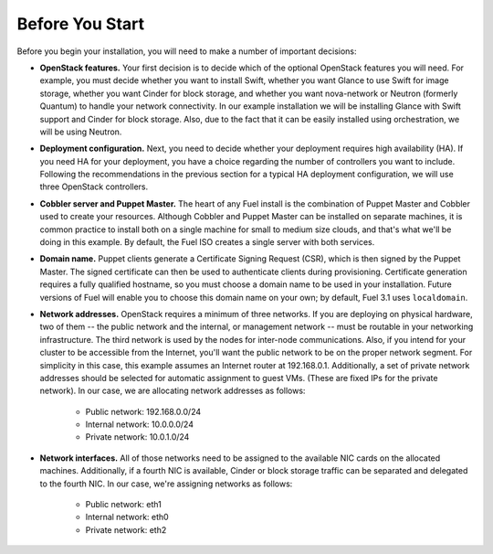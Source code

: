 
Before You Start
----------------

Before you begin your installation, you will need to make a number of important decisions:

* **OpenStack features.** Your first decision is to decide which of the optional OpenStack features you will need. For example, you must decide whether you want to install Swift, whether you want Glance to use Swift for image storage, whether you want Cinder for block storage, and whether you want nova-network or Neutron (formerly Quantum) to handle your network connectivity. In our example installation we will be installing Glance with Swift support and Cinder for block storage. Also, due to the fact that it can be easily installed using orchestration, we will be using Neutron.

* **Deployment configuration.** Next, you need to decide whether your deployment requires high availability (HA). If you need HA for your deployment, you have a choice regarding the number of controllers you want to include. Following the recommendations in the previous section for a typical HA deployment configuration, we will use three OpenStack controllers.

* **Cobbler server and Puppet Master.** The heart of any Fuel install is the combination of Puppet Master and Cobbler used to create your resources. Although Cobbler and Puppet Master can be installed on separate machines, it is common practice to install both on a single machine for small to medium size clouds, and that's what we'll be doing in this example. By default, the Fuel ISO creates a single server with both services.

* **Domain name.** Puppet clients generate a Certificate Signing Request (CSR), which is then signed by the Puppet Master. The signed certificate can then be used to authenticate clients during provisioning. Certificate generation requires a fully qualified hostname, so you must choose a domain name to be used in your installation. Future versions of Fuel will enable you to choose this domain name on your own; by default, Fuel 3.1 uses ``localdomain``.

* **Network addresses.** OpenStack requires a minimum of three networks. If you are deploying on physical hardware, two of them -- the public network and the internal, or management network -- must be routable in your networking infrastructure. The third network is used by the nodes for inter-node communications. Also, if you intend for your cluster to be accessible from the Internet, you'll want the public network to be on the proper network segment.  For simplicity in this case, this example assumes an Internet router at 192.168.0.1.  Additionally, a set of private network addresses should be selected for automatic assignment to guest VMs. (These are fixed IPs for the private network). In our case, we are allocating network addresses as follows:

    * Public network: 192.168.0.0/24
    * Internal network: 10.0.0.0/24
    * Private network: 10.0.1.0/24

* **Network interfaces.** All of those networks need to be assigned to the available NIC cards on the allocated machines. Additionally, if a fourth NIC is available, Cinder or block storage traffic can be separated and delegated to the fourth NIC. In our case, we're assigning networks as follows:

    * Public network: eth1
    * Internal network: eth0
    * Private network: eth2

